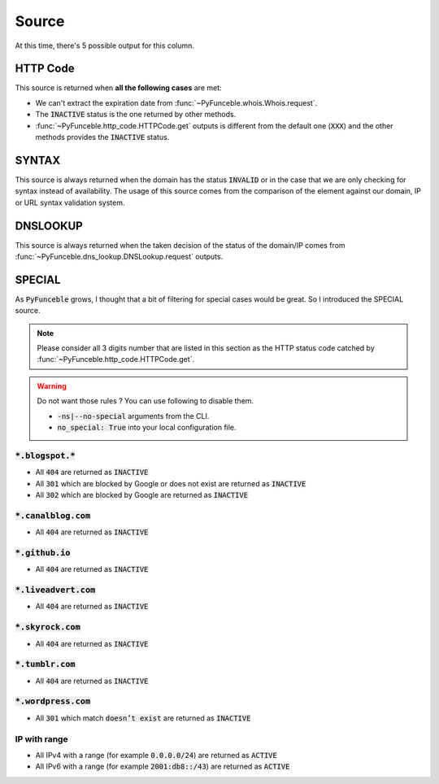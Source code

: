 Source
======

At this time, there's 5 possible output for this column.

HTTP Code
---------

This source is returned when **all the following cases** are met:

- We can't extract the expiration date from :func:`~PyFunceble.whois.Whois.request`.
- The :code:`INACTIVE` status is the one returned by other methods.
- :func:`~PyFunceble.http_code.HTTPCode.get` outputs is different from the default one
  (:code:`XXX`) and the other methods provides the :code:`INACTIVE` status.

SYNTAX
------

This source is always returned when the domain has the status :code:`INVALID` or in the case that we are only checking for syntax instead of availability.
The usage of this source comes from the comparison of the element against our domain, IP or URL syntax validation system.

DNSLOOKUP
---------

This source is always returned when the taken decision of the status of the domain/IP comes from :func:`~PyFunceble.dns_lookup.DNSLookup.request` outputs.

SPECIAL
-------

As :code:`PyFunceble` grows, I thought that a bit of filtering for special cases would be great.
So I introduced the SPECIAL source.


.. note::
    Please consider all 3 digits number that are listed in this section as the HTTP status code catched by :func:`~PyFunceble.http_code.HTTPCode.get`.

.. warning::
    Do not want those rules ? You can use following to disable them.

    * :code:`-ns|--no-special` arguments from the CLI.
    * :code:`no_special: True` into your local configuration file.

:code:`*.blogspot.*`
^^^^^^^^^^^^^^^^^^^^

- All :code:`404` are returned as :code:`INACTIVE`
- All :code:`301` which are blocked by Google or does not exist are returned as :code:`INACTIVE`
- All :code:`302` which are blocked by Google are returned as :code:`INACTIVE`

:code:`*.canalblog.com`
^^^^^^^^^^^^^^^^^^^^^^^

- All :code:`404` are returned as :code:`INACTIVE`

:code:`*.github.io`
^^^^^^^^^^^^^^^^^^^

- All :code:`404` are returned as :code:`INACTIVE`

:code:`*.liveadvert.com`
^^^^^^^^^^^^^^^^^^^^^^^^

- All :code:`404` are returned as :code:`INACTIVE`

:code:`*.skyrock.com`
^^^^^^^^^^^^^^^^^^^^^

- All :code:`404` are returned as :code:`INACTIVE`

:code:`*.tumblr.com`
^^^^^^^^^^^^^^^^^^^^

- All :code:`404` are returned as :code:`INACTIVE`

:code:`*.wordpress.com`
^^^^^^^^^^^^^^^^^^^^^^^

- All :code:`301` which match :code:`doesn’t exist` are returned as :code:`INACTIVE`

IP with range
^^^^^^^^^^^^^

- All IPv4 with a range (for example :code:`0.0.0.0/24`) are returned as :code:`ACTIVE`
- All IPv6 with a range (for example :code:`2001:db8::/43`) are returned as :code:`ACTIVE`
